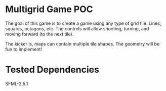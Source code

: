 * Multigrid Game POC
  The goal of this game is to create a game using any type of grid tile. Lines, squares, octagons, etc. The controls will allow shooting, turning, and moving forward (to the next tile).
  
  The kicker is, maps can contain multiple tile shapes. The geometry will be fun to implement!
* Tested Dependencies
  SFML-2.5.1
